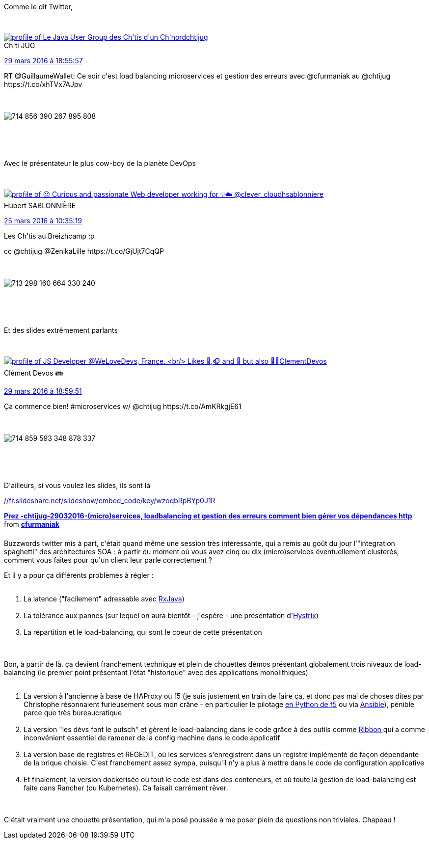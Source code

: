 :jbake-type: post
:jbake-status: published
:jbake-title: Rancheros au chtijug
:jbake-tags: architecture,chtijug,_mois_mars,_année_2016
:jbake-date: 2016-03-30
:jbake-depth: ../../../../
:jbake-uri: wordpress/2016/03/30/rancheros-au-chtijug.adoc
:jbake-excerpt: 
:jbake-source: https://riduidel.wordpress.com/2016/03/30/rancheros-au-chtijug/
:jbake-style: wordpress

++++
<p>
Comme le dit Twitter,
</p>
<p>
<div class='twitter'>
<br/>
<span class="twitter_status">
</p>
<p>
<span class="author">
</p>
<p>
<a href="http://twitter.com/chtijug" class="screenName"><img src="http://pbs.twimg.com/profile_images/1179656487326617600/2uFfDuut_mini.jpg" alt="profile of Le Java User Group des Ch'tis d'un Ch'nord"/>chtijug</a>
<br/>
<span class="name">Ch'ti JUG</span>
</p>
<p>
</span>
</p>
<p>
<a href="https://twitter.com/chtijug/status/714 858 646 270 840 834" class="date">29 mars 2016 à 18:55:57</a>
</p>
<p>
<span class="content">
</p>
<p>
<span class="text">RT @GuillaumeWallet: Ce soir c'est load balancing microservices et gestion des erreurs avec @cfurmaniak au @chtijug https://t.co/xhTVx7AJpv</span>
</p>
<p>
<span class="medias">
<br/>
<span class="media media-photo">
<br/>
<img src="http://pbs.twimg.com/media/CeuuGXdWAAAbop9.jpg" alt="714 856 390 267 895 808"/>
<br/>
</span>
<br/>
</span>
</p>
<p>
</span>
</p>
<p>
<span class="twitter_status_end"/>
<br/>
</span>
<br/>
</div>
</p>
<p>
Avec le présentateur le plus cow-boy de la planète DevOps
</p>
<p>
<div class='twitter'>
<br/>
<span class="twitter_status">
</p>
<p>
<span class="author">
</p>
<p>
<a href="http://twitter.com/hsablonniere" class="screenName"><img src="http://pbs.twimg.com/profile_images/854028880046379008/Bm-ygvTm_mini.jpg" alt="profile of 😜 Curious and passionate Web developer working for 💡☁️ @clever_cloud"/>hsablonniere</a>
<br/>
<span class="name">Hubert SABLONNIÈRE</span>
</p>
<p>
</span>
</p>
<p>
<a href="https://twitter.com/hsablonniere/status/713 298 207 963 529 216" class="date">25 mars 2016 à 10:35:19</a>
</p>
<p>
<span class="content">
</p>
<p>
<span class="text">Les Ch'tis au Breizhcamp :p
</p>
<p>
cc @chtijug @ZenikaLille https://t.co/GjUjt7CqQP</span>
</p>
<p>
<span class="medias">
<br/>
<span class="media media-photo">
<br/>
<img src="http://pbs.twimg.com/media/CeYk5d1WQAABa3S.jpg" alt="713 298 160 664 330 240"/>
<br/>
</span>
<br/>
</span>
</p>
<p>
</span>
</p>
<p>
<span class="twitter_status_end"/>
<br/>
</span>
<br/>
</div>
</p>
<p>
Et des slides extrêmement parlants
</p>
<p>
<div class='twitter'>
<br/>
<span class="twitter_status">
</p>
<p>
<span class="author">
</p>
<p>
<a href="http://twitter.com/ClementDevos" class="screenName"><img src="http://pbs.twimg.com/profile_images/1085874552830332929/Hc5_fEy2_mini.jpg" alt="profile of JS Developer @WeLoveDevs, France.
<br/>
Likes 🍺,🎧 and 🚙 but also 🚴‍♂️"/>ClementDevos</a>
<br/>
<span class="name">Clément Devos 👪</span>
</p>
<p>
</span>
</p>
<p>
<a href="https://twitter.com/ClementDevos/status/714 859 627 360 489 473" class="date">29 mars 2016 à 18:59:51</a>
</p>
<p>
<span class="content">
</p>
<p>
<span class="text">Ça commence bien! #microservices w/ @chtijug https://t.co/AmKRkgjE61</span>
</p>
<p>
<span class="medias">
<br/>
<span class="media media-photo">
<br/>
<img src="http://pbs.twimg.com/media/CeuxAz3XEAE9jn7.jpg" alt="714 859 593 348 878 337"/>
<br/>
</span>
<br/>
</span>
</p>
<p>
</span>
</p>
<p>
<span class="twitter_status_end"/>
<br/>
</span>
<br/>
</div>
</p>
<p>
D'ailleurs, si vous voulez les slides, ils sont là
</p>
<p>
<a href="//fr.slideshare.net/slideshow/embed_code/key/wzoqbRpBYp0J1R">//fr.slideshare.net/slideshow/embed_code/key/wzoqbRpBYp0J1R</a>
<br/>
<div style="margin-bottom:5px;"><strong> <a title="Prez -chtijug-29032016-(micro)services, loadbalancing et gestion des erreurs comment bien gérer vos dépendances http" href="//fr.slideshare.net/cfurmaniak/prez-chtijug29032016microservices-loadbalancing-et-gestion-des-erreurs-comment-bien-grer-vos-dpendances-http" target="_blank">Prez -chtijug-29032016-(micro)services, loadbalancing et gestion des erreurs comment bien gérer vos dépendances http</a> </strong> from <strong><a href="//fr.slideshare.net/cfurmaniak" target="_blank">cfurmaniak</a></strong></div>
<br/>
Buzzwords twitter mis à part, c'était quand même une session très intéressante, qui a remis au goût du jour l’"integration spaghetti" des architectures SOA : à partir du moment où vous avez cinq ou dix (micro)services éventuellement clusterés, comment vous faites pour qu'un client leur parle correctement ?
</p>
<p>
Et il y a pour ça différents problèmes à régler :
<br/>
<ol>
<br/>
<li>La latence ("facilement" adressable avec <a href="https://github.com/ReactiveX/RxJava/">RxJava</a>)</li>
<br/>
<li>La tolérance aux pannes (sur lequel on aura bientôt - j'espère - une présentation d'<a href="https://github.com/Netflix/Hystrix">Hystrix</a>)</li>
<br/>
<li>La répartition et le load-balancing, qui sont le coeur de cette présentation</li>
<br/>
</ol>
<br/>
Bon, à partir de là, ça devient franchement technique et plein de chouettes démos présentant globalement trois niveaux de load-balancing (le premier point présentant l'état "historique" avec des applications monolithiques)
<br/>
<ol>
<br/>
<li>La version à l'ancienne à base de HAProxy ou f5 (je suis justement en train de faire ça, et donc pas mal de choses dites par Christophe résonnaient furieusement sous mon crâne - en particulier le pilotage <a href="https://github.com/tdevelioglu/python-f5">en Python de f5</a> ou via <a href="https://github.com/F5Networks/f5-ansible">Ansible</a>), pénible parce que très bureaucratique</li>
<br/>
<li>La version "les dévs font le putsch" et gèrent le load-balancing dans le code grâce à des outils comme <a href="https://github.com/Netflix/ribbon">Ribbon </a>qui a comme inconvénient essentiel de ramener de la config machine dans le code applicatif</li>
<br/>
<li>La version base de registres et REGEDIT, où les services s'enregistrent dans un registre implémenté de façon dépendante de la brique choisie. C'est franchement assez sympa, puisqu'il n'y a plus à mettre dans le code de configuration applicative</li>
<br/>
<li>Et finalement, la version dockerisée où tout le code est dans des conteneurs, et où toute la gestion de load-balancing est faite dans Rancher (ou Kubernetes). Ca faisait carrément rêver.</li>
<br/>
</ol>
<br/>
C'était vraiment une chouette présentation, qui m'a posé poussée à me poser plein de questions non triviales. Chapeau !
</p>
++++